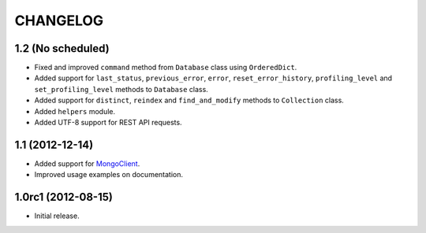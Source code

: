 CHANGELOG
=========

1.2 (No scheduled)
------------------

* Fixed and improved ``command`` method from ``Database`` class using
  ``OrderedDict``.
* Added support for ``last_status``, ``previous_error``, ``error``,
  ``reset_error_history``, ``profiling_level`` and ``set_profiling_level``
  methods to ``Database`` class.
* Added support for ``distinct``, ``reindex`` and ``find_and_modify`` methods
  to ``Collection`` class.
* Added ``helpers`` module.
* Added UTF-8 support for REST API requests.


1.1 (2012-12-14)
----------------

* Added support for `MongoClient`_.
* Improved usage examples on documentation.

.. _MongoClient: http://blog.mongodb.org/post/36666163412/introducing-mongoclient


1.0rc1 (2012-08-15)
-------------------

* Initial release.
